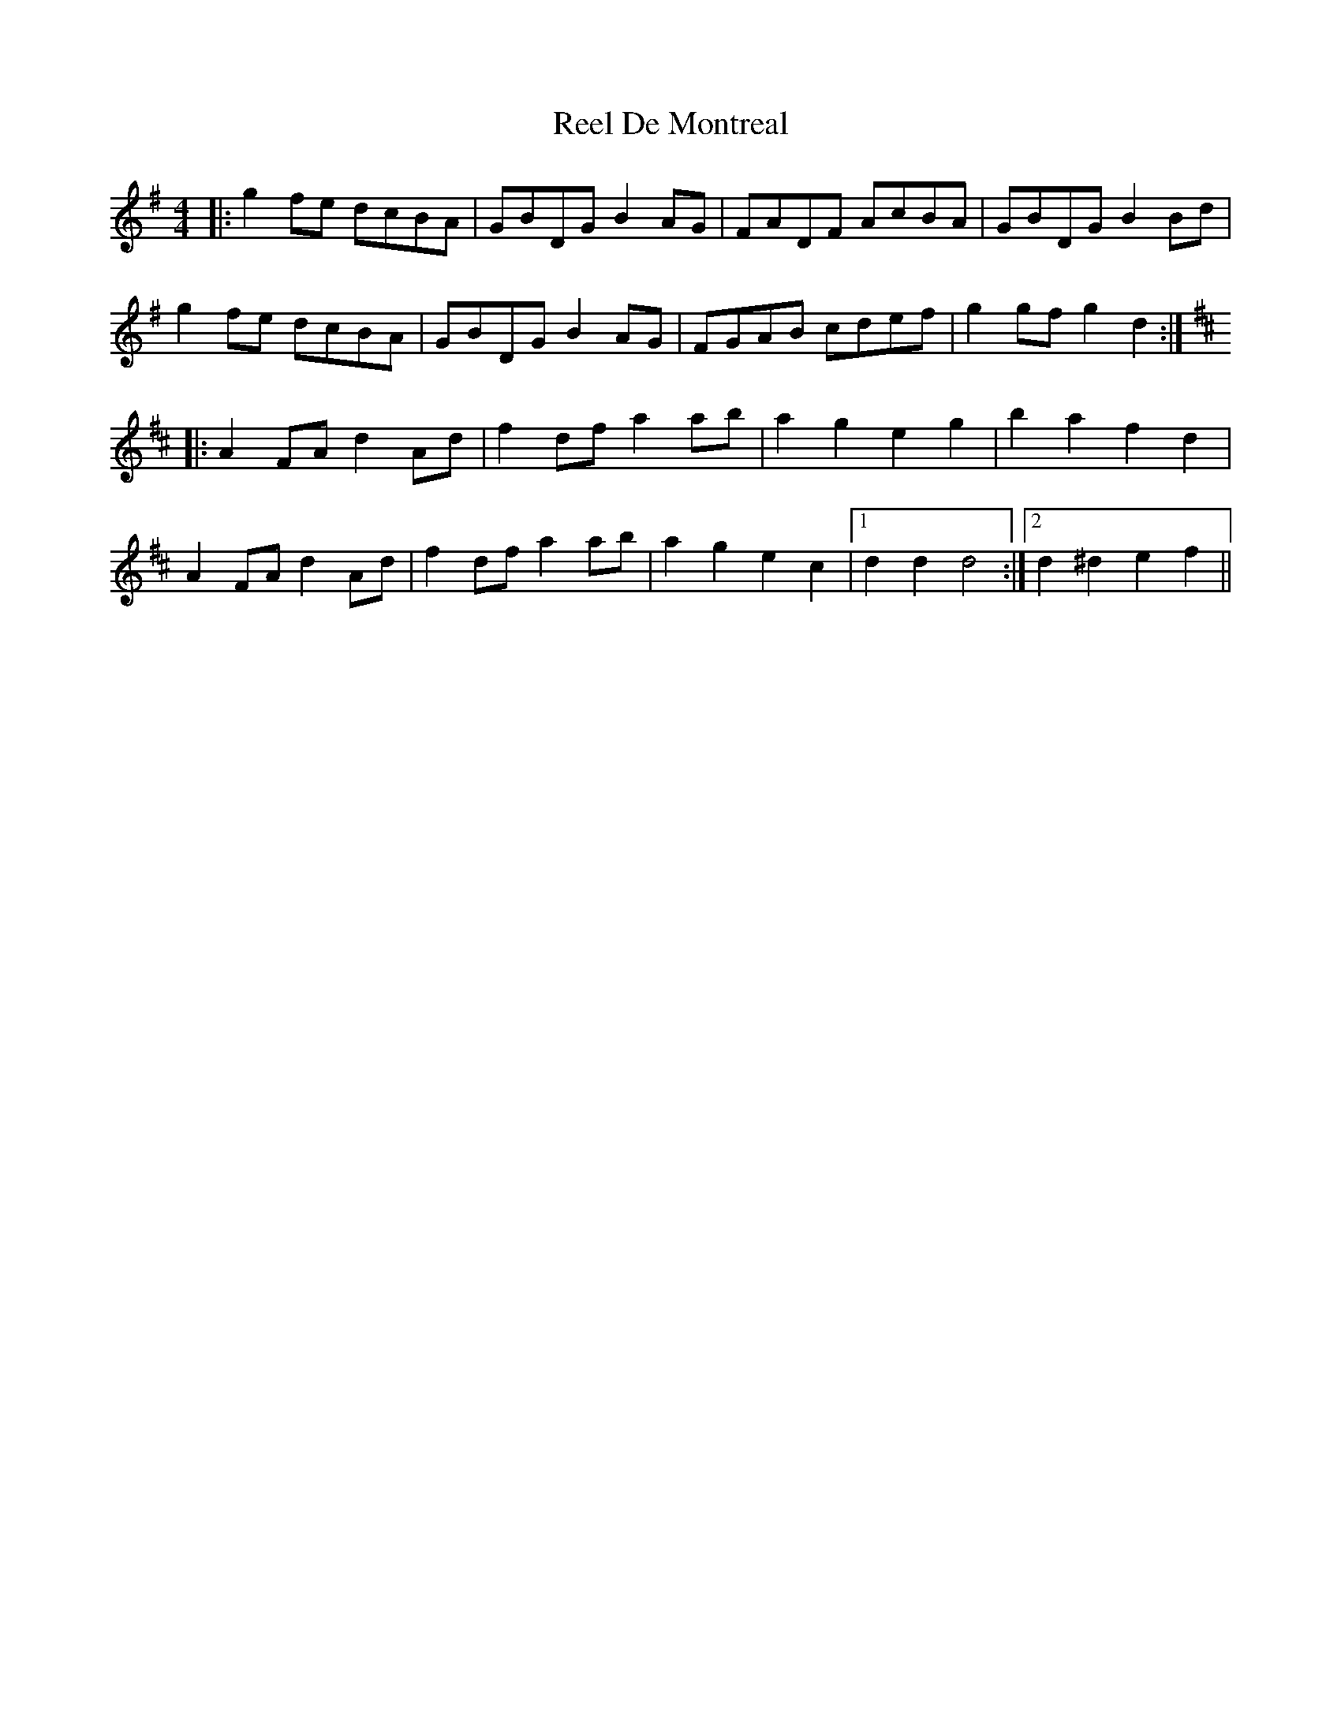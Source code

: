 X: 34074
T: Reel De Montreal
R: reel
M: 4/4
K: Gmajor
|:g2fe dcBA|GBDG B2AG|FADF AcBA|GBDG B2Bd|
g2fe dcBA|GBDG B2AG|FGAB cdef|g2gfg2d2:|
K:D
|:A2FA d2Ad|f2df a2ab|a2g2 e2g2|b2a2 f2d2|
A2FA d2Ad|f2df a2ab|a2g2 e2c2|1 d2d2d4:|2 d2^d2e2f2||

